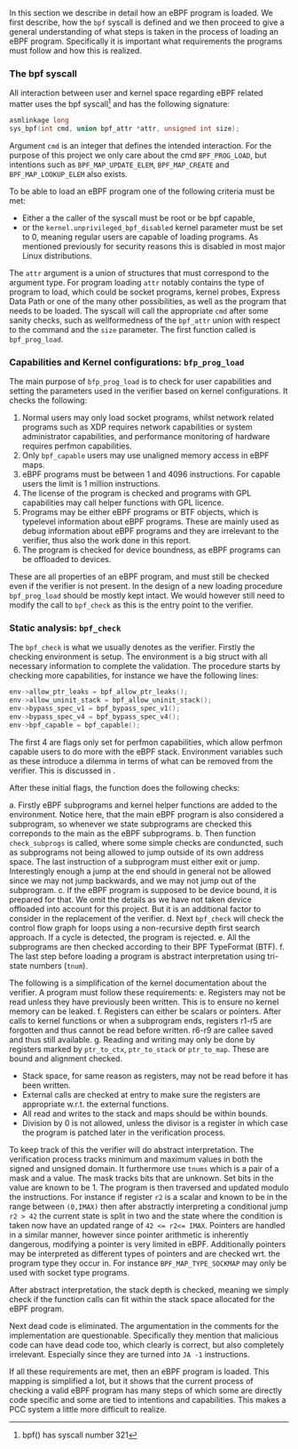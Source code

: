 In this section we describe in detail how an eBPF program is loaded.
We first describe, how the ~bpf~ syscall is defined and we then proceed to give a general understanding of what steps is taken in the process of loading an eBPF program.
Specifically it is important what requirements the programs must follow and how this is realized.

*** The bpf syscall
All interaction between user and kernel space regarding eBPF related matter uses the bpf syscall\footnote{bpf() has syscall number 321} and has the following signature:

#+begin_src c
asmlinkage long
sys_bpf(int cmd, union bpf_attr *attr, unsigned int size);
#+end_src

Argument ~cmd~ is an integer that defines the intended interaction. For the purpose of this project we only care about the cmd ~BPF_PROG_LOAD~, but intentions such as ~BPF_MAP_UPDATE_ELEM~, ~BPF_MAP_CREATE~ and ~BPF_MAP_LOOKUP_ELEM~ also exists.

To be able to load an eBPF program one of the following criteria must be met:
- Either a the caller of the syscall must be root or be bpf capable,
- or the ~kernel.unprivileged_bpf_disabled~ kernel parameter must be set to 0, meaning regular users are capable of loading programs. As mentioned previously for security reasons this is disabled in most major Linux distributions.

The ~attr~ argument is a union of structures that must correspond to the argument type.
For program loading ~attr~ notably contains the type of program to load, which could be socket programs, kernel probes, Express Data Path or one of the many other possibilities, as well as the program that needs to be loaded.
The syscall will call the appropriate ~cmd~ after some sanity checks, such as wellformedness of the ~bpf_attr~ union with respect to the command and the ~size~ parameter.
The first function called is ~bpf_prog_load~.

*** Capabilities and Kernel configurations: ~bfp_prog_load~
The main purpose of ~bfp_prog_load~ is to check for user capabilities and setting the parameters used in the verifier based on
kernel configurations. It checks the following:
1. Normal users may only load socket programs, whilst network related programs such as XDP requires network capabilities or system administrator capabilities, and performance monitoring of hardware requires perfmon capabilities.
2. Only ~bpf_capable~ users may use unaligned memory access in eBPF maps.
3. eBPF programs must be between 1 and 4096 instructions. For capable users the limit is 1 million instructions.
4. The license of the program is checked and programs with GPL capabilities may call helper functions with GPL licence.
5. Programs may be either eBPF programs or BTF objects, which is typelevel information about eBPF programs.
   These are mainly used as debug information about eBPF programs and they are irrelevant to the verifier, thus also the work done in this report.
6. The program is checked for device boundness, as eBPF programs can be offloaded to devices.

These are all properties of an eBPF program, and must still be checked even if the verifier is not present.
In the design of a new loading procedure ~bpf_prog_load~ should be mostly kept intact.
We would however still need to modify the call to ~bpf_check~ as this is the entry point to the verifier.

*** Static analysis: ~bpf_check~
The ~bpf_check~ is what we usually denotes as the verifier.
Firstly the checking environment is setup. The environment is a big struct with all necessary information to complete the
validation.
The procedure starts by checking more capabilities, for instance we have the following lines:
#+begin_src c
env->allow_ptr_leaks = bpf_allow_ptr_leaks();
env->allow_uninit_stack = bpf_allow_uninit_stack();
env->bypass_spec_v1 = bpf_bypass_spec_v1();
env->bypass_spec_v4 = bpf_bypass_spec_v4();
env->bpf_capable = bpf_capable();
#+end_src
The first 4 are flags only set for perfmon capabilities, which allow perfmon capable users to do more with the eBPF stack.
Environment variables such as these introduce a dilemma in terms of what can be removed from the verifier. This is discussed in \ref{sec:certifications}.

After these initial flags, the function does the following checks:

a. Firstly eBPF subprograms and kernel helper functions are added to the environment. Notice here, that the main eBPF program is also considered a subprogram, so whenever we state subprograms are checked this correponds to the main as the eBPF subprograms.
b. Then function ~check_subprogs~ is called, where some simple checks are conduncted, such as subprograms not being allowed to jump outside of its own address space. The last instruction of a subprogram must either exit or jump.
   Interestingly enough a jump at the end should in general not be allowed since we may not jump backwards, and we may not jump out of the subprogram.
c. If the eBPF program is supposed to be device bound, it is prepared for that. We omit the details as we have not taken device offloaded into account for this project. But it is an additional factor to consider in the replacement of the verifier.
d. Next ~bpf_check~ will check the control flow graph for loops using a non-recursive depth first search approach. If a cycle is detected, the program is rejected.
e. All the subprograms are then checked according to their BPF TypeFormat (BTF).
f. The last step before loading a program is abstract interpretation using tri-state numbers (~tnum~).

The following is a simplification of the kernel documentation about the verifier\cite{kernelverifier}.
A program must follow these requirements:
e. Registers may not be read unless they have previously been written. This is to ensure no kernel memory can be leaked.
f. Registers can either be scalars or pointers. After calls to kernel functions or when a subprogram ends, registers r1-r5 are forgotten and thus cannot be read before written. r6-r9 are callee saved and thus still available.
g. Reading and writing may only be done by registers marked by ~ptr_to_ctx~, ~ptr_to_stack~ or ~ptr_to_map~.
   These are bound and alignment checked.
- Stack space, for same reason as registers, may not be read before it has been written.
- External calls are checked at entry to make sure the registers are appropriate w.r.t. the external functions.
- All read and writes to the stack and maps should be within bounds.
- Division by 0 is not allowed, unless the divisor is a register in which case the program is patched later in the verification process.

To keep track of this the verifier will do abstract interpretation. The verification process tracks
minimum and maximum values in both the signed and unsigned domain.
It furthermore use ~tnums~ which is a pair of a mask and a value.
The mask tracks bits that are unknown.
Set bits in the value are known to be 1.
The program is then traversed and updated modulo the instructions.
For instance if register ~r2~ is a scalar and known to be in the range between ~(0,IMAX)~ then after abstractly interpreting a conditional jump ~r2 > 42~ the current state is split in two and the state where the condition is taken now have an updated range of ~42 <= r2<= IMAX~.
Pointers are handled in a similar manner, however since pointer arithmetic is inherently dangerous, modifying a pointer is very limited in eBPF.
Additionally pointers may be interpreted as different types of pointers and are checked wrt. the program type they occur in. For instance ~BPF_MAP_TYPE_SOCKMAP~ may only be used with socket type programs.


After abstract interpretation, the stack depth is checked, meaning we simply check if the function calls can fit within the stack space allocated for the eBPF program.

Next dead code is eliminated. The argumentation in the comments for the implementation are questionable.
Specifically they mention that malicious code can have dead code too, which clearly is correct, but also completely irrelevant.
Especially since they are turned into ~JA -1~ instructions.

If all these requirements are met, then an eBPF program is loaded.
This mapping is simplified a lot, but it shows that the current process of checking a valid
eBPF program has many steps of which some are directly code specific and some are tied to intentions and capabilities.
This makes a PCC system a little more difficult to realize.
